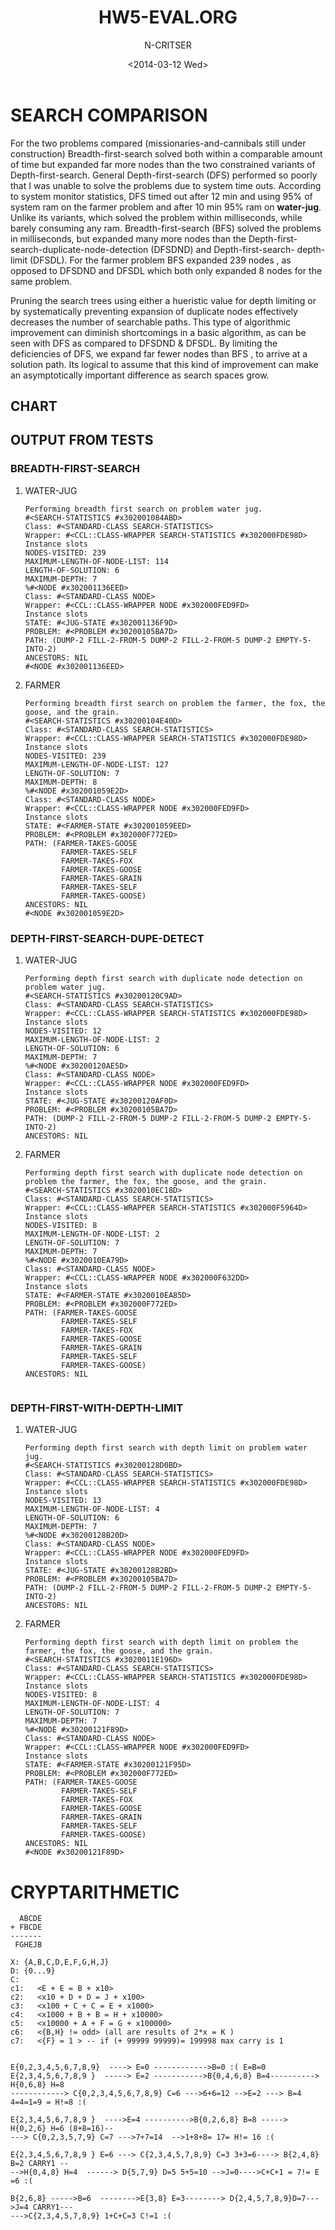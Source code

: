 #+TITLE:HW5-EVAL.ORG
#+AUTHOR: N-CRITSER
#+DATE: <2014-03-12 Wed>
#+LATEX_CLASS:article
#+LATEX_CLASS_OPTIONS: [a4paper,8pt]
#+LATEX_HEADER: \usepackage[margin=1.0in]{geometry}


* SEARCH COMPARISON
For the two problems compared (missionaries-and-cannibals still under construction)
Breadth-first-search solved both within a comparable amount of time but expanded
far more nodes than the two constrained variants of Depth-first-search.  General
Depth-first-search (DFS)  performed so poorly that I was unable to solve the problems
due to system time outs.  According to system monitor statistics,   
DFS timed out after 12 min and using 95% of system ram on the farmer problem and 
after 10 min 95% ram on *water-jug*.  
Unlike its  variants, which solved the problem within milliseconds, 
while barely consuming any ram. 
Breadth-first-search (BFS) solved the problems in milliseconds, but expanded many more 
nodes than the Depth-first-search-duplicate-node-detection (DFSDND) and Depth-first-search-
depth-limit (DFSDL).  For the farmer problem BFS expanded 239 nodes , as opposed to 
DFSDND and DFSDL which both only expanded 8 nodes for the same problem.  

     Pruning the search trees using either a hueristic value for depth limiting or by 
systematically preventing expansion of duplicate nodes effectively decreases the number
of searchable paths.  This type of algorithmic improvement can diminish shortcomings in a 
basic algorithm, as can be seen with DFS as compared to DFSDND & DFSDL.  By limiting the 
deficiencies of DFS, we expand far fewer nodes than BFS , to arrive at a solution path. Its
logical to assume that this kind of improvement can make an asymptotically important difference
as search spaces grow.  



** CHART
#+ATTR_LATEX: :width 8cm :options angle=0
[[./image2993.png]]




** OUTPUT FROM TESTS

*** BREADTH-FIRST-SEARCH
**** WATER-JUG
#+BEGIN_SRC
Performing breadth first search on problem water jug.
#<SEARCH-STATISTICS #x302001084ABD>
Class: #<STANDARD-CLASS SEARCH-STATISTICS>
Wrapper: #<CCL::CLASS-WRAPPER SEARCH-STATISTICS #x302000FDE98D>
Instance slots
NODES-VISITED: 239
MAXIMUM-LENGTH-OF-NODE-LIST: 114
LENGTH-OF-SOLUTION: 6
MAXIMUM-DEPTH: 7
%#<NODE #x302001136EED>
Class: #<STANDARD-CLASS NODE>
Wrapper: #<CCL::CLASS-WRAPPER NODE #x302000FED9FD>
Instance slots
STATE: #<JUG-STATE #x302001136F9D>
PROBLEM: #<PROBLEM #x30200105BA7D>
PATH: (DUMP-2 FILL-2-FROM-5 DUMP-2 FILL-2-FROM-5 DUMP-2 EMPTY-5-INTO-2)
ANCESTORS: NIL
#<NODE #x302001136EED>
#+END_SRC


**** FARMER
#+BEGIN_SRC
Performing breadth first search on problem the farmer, the fox, the goose, and the grain.
#<SEARCH-STATISTICS #x30200104E40D>
Class: #<STANDARD-CLASS SEARCH-STATISTICS>
Wrapper: #<CCL::CLASS-WRAPPER SEARCH-STATISTICS #x302000FDE98D>
Instance slots
NODES-VISITED: 239
MAXIMUM-LENGTH-OF-NODE-LIST: 127
LENGTH-OF-SOLUTION: 7
MAXIMUM-DEPTH: 8
%#<NODE #x302001059E2D>
Class: #<STANDARD-CLASS NODE>
Wrapper: #<CCL::CLASS-WRAPPER NODE #x302000FED9FD>
Instance slots
STATE: #<FARMER-STATE #x302001059EED>
PROBLEM: #<PROBLEM #x302000F772ED>
PATH: (FARMER-TAKES-GOOSE
        FARMER-TAKES-SELF
        FARMER-TAKES-FOX
        FARMER-TAKES-GOOSE
        FARMER-TAKES-GRAIN
        FARMER-TAKES-SELF
        FARMER-TAKES-GOOSE)
ANCESTORS: NIL
#<NODE #x302001059E2D>
#+END_SRC


*** DEPTH-FIRST-SEARCH-DUPE-DETECT

**** WATER-JUG
#+BEGIN_SRC
Performing depth first search with duplicate node detection on problem water jug.
#<SEARCH-STATISTICS #x30200120C9AD>
Class: #<STANDARD-CLASS SEARCH-STATISTICS>
Wrapper: #<CCL::CLASS-WRAPPER SEARCH-STATISTICS #x302000FDE98D>
Instance slots
NODES-VISITED: 12
MAXIMUM-LENGTH-OF-NODE-LIST: 2
LENGTH-OF-SOLUTION: 6
MAXIMUM-DEPTH: 7
%#<NODE #x30200120AE5D>
Class: #<STANDARD-CLASS NODE>
Wrapper: #<CCL::CLASS-WRAPPER NODE #x302000FED9FD>
Instance slots
STATE: #<JUG-STATE #x30200120AF0D>
PROBLEM: #<PROBLEM #x30200105BA7D>
PATH: (DUMP-2 FILL-2-FROM-5 DUMP-2 FILL-2-FROM-5 DUMP-2 EMPTY-5-INTO-2)
ANCESTORS: NIL
#+END_SRC

**** FARMER
#+BEGIN_SRC
Performing depth first search with duplicate node detection on problem the farmer, the fox, the goose, and the grain.
#<SEARCH-STATISTICS #x3020010EC18D>
Class: #<STANDARD-CLASS SEARCH-STATISTICS>
Wrapper: #<CCL::CLASS-WRAPPER SEARCH-STATISTICS #x302000F5964D>
Instance slots
NODES-VISITED: 8
MAXIMUM-LENGTH-OF-NODE-LIST: 2
LENGTH-OF-SOLUTION: 7
MAXIMUM-DEPTH: 7
%#<NODE #x3020010EA79D>
Class: #<STANDARD-CLASS NODE>
Wrapper: #<CCL::CLASS-WRAPPER NODE #x302000F632DD>
Instance slots
STATE: #<FARMER-STATE #x3020010EA85D>
PROBLEM: #<PROBLEM #x302000F772ED>
PATH: (FARMER-TAKES-GOOSE
        FARMER-TAKES-SELF
        FARMER-TAKES-FOX
        FARMER-TAKES-GOOSE
        FARMER-TAKES-GRAIN
        FARMER-TAKES-SELF
        FARMER-TAKES-GOOSE)
ANCESTORS: NIL

#+END_SRC

*** DEPTH-FIRST-WITH-DEPTH-LIMIT

**** WATER-JUG
#+BEGIN_SRC
Performing depth first search with depth limit on problem water jug.
#<SEARCH-STATISTICS #x30200128D0BD>
Class: #<STANDARD-CLASS SEARCH-STATISTICS>
Wrapper: #<CCL::CLASS-WRAPPER SEARCH-STATISTICS #x302000FDE98D>
Instance slots
NODES-VISITED: 13
MAXIMUM-LENGTH-OF-NODE-LIST: 4
LENGTH-OF-SOLUTION: 6
MAXIMUM-DEPTH: 7
%#<NODE #x30200128B20D>
Class: #<STANDARD-CLASS NODE>
Wrapper: #<CCL::CLASS-WRAPPER NODE #x302000FED9FD>
Instance slots
STATE: #<JUG-STATE #x30200128B2BD>
PROBLEM: #<PROBLEM #x30200105BA7D>
PATH: (DUMP-2 FILL-2-FROM-5 DUMP-2 FILL-2-FROM-5 DUMP-2 EMPTY-5-INTO-2)
ANCESTORS: NIL
#+END_SRC


**** FARMER
#+BEGIN_SRC
Performing depth first search with depth limit on problem the farmer, the fox, the goose, and the grain.
#<SEARCH-STATISTICS #x3020011E196D>
Class: #<STANDARD-CLASS SEARCH-STATISTICS>
Wrapper: #<CCL::CLASS-WRAPPER SEARCH-STATISTICS #x302000FDE98D>
Instance slots
NODES-VISITED: 8
MAXIMUM-LENGTH-OF-NODE-LIST: 4
LENGTH-OF-SOLUTION: 7
MAXIMUM-DEPTH: 7
%#<NODE #x30200121F89D>
Class: #<STANDARD-CLASS NODE>
Wrapper: #<CCL::CLASS-WRAPPER NODE #x302000FED9FD>
Instance slots
STATE: #<FARMER-STATE #x30200121F95D>
PROBLEM: #<PROBLEM #x302000F772ED>
PATH: (FARMER-TAKES-GOOSE
        FARMER-TAKES-SELF
        FARMER-TAKES-FOX
        FARMER-TAKES-GOOSE
        FARMER-TAKES-GRAIN
        FARMER-TAKES-SELF
        FARMER-TAKES-GOOSE)
ANCESTORS: NIL
#<NODE #x30200121F89D>
#+END_SRC

* CRYPTARITHMETIC
#+BEGIN_SRC
  ABCDE
+ FBCDE
-------
 FGHEJB
#+END_SRC
#+BEGIN_SRC
X: {A,B,C,D,E,F,G,H,J}
D: {0...9}
C: 
c1:   <E + E = B + x10>
c2:   <x10 + D + D = J + x100>
c3:   <x100 + C + C = E + x1000>
c4:   <x1000 + B + B = H + x10000>
c5:   <x10000 + A + F = G + x100000>
c6:   <{B,H} != odd> (all are results of 2*x = K )
c7:   <{F} = 1 > -- if (+ 99999 99999)= 199998 max carry is 1

#+END_SRC

#+BEGIN_SRC
E{0,2,3,4,5,6,7,8,9}  ----> E=0 ------------>B=0 :( E=B=0 
E{2,3,4,5,6,7,8,9 }  -----> E=2 ----------->B{0,4,6,8} B=4----------> H{0,6,8} H=8
------------> C{0,2,3,4,5,6,7,8,9} C=6 --->6+6=12 -->E=2 ---> B=4 4=4=1=9 = H!=8 :(

E{2,3,4,5,6,7,8,9 }  ---->E=4 ---------->B{0,2,6,8} B=8 -----> H{0,2,6} H=6 (8+8=16)--
---> C{0,2,3,5,7,9} C=7 --->7+7=14  -->1+8+8= 17= H!= 16 :(

E{2,3,4,5,6,7,8,9 } E=6 ---> C{2,3,4,5,7,8,9} C=3 3+3=6----> B{2,4,8} B=2 CARRY1 --
-->H{0,4,8} H=4  ------> D{5,7,9} D=5 5+5=10 -->J=0---->C+C+1 = 7!= E =6 :(

B{2,6,8} ----->B=6  -------->E{3,8} E=3--------> D{2,4,5,7,8,9}D=7--->J=4 CARRY1---
--->C{2,3,4,5,7,8,9} 1+C+C=3 C!=1 :( 

#+END_SRC
 
